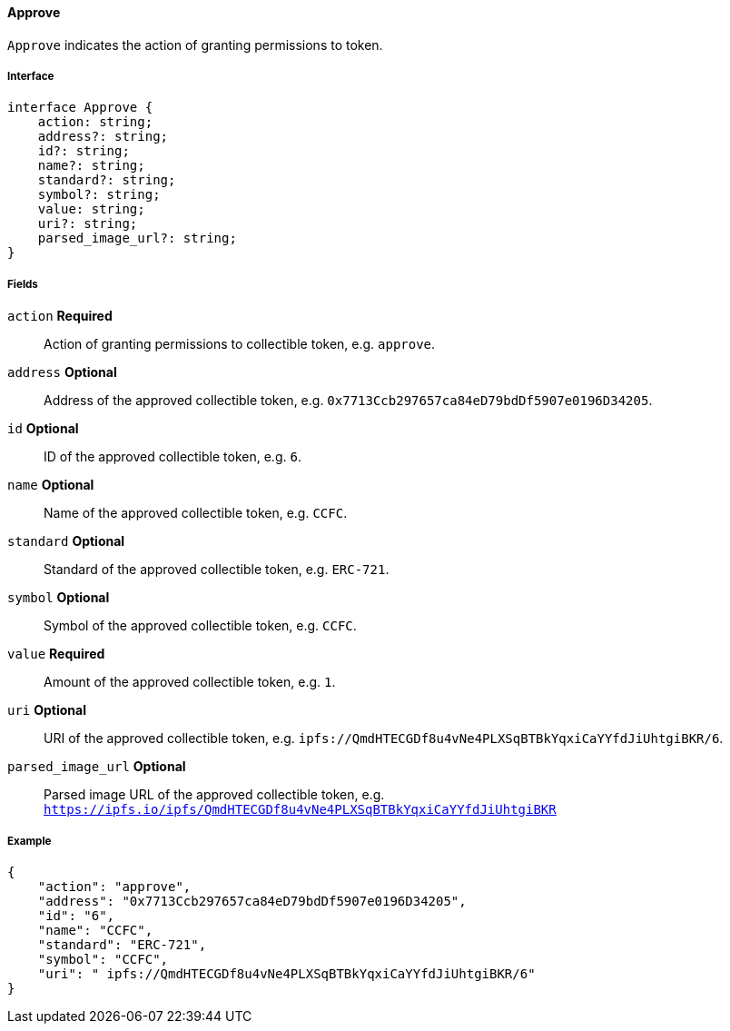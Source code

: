 ==== Approve

`Approve` indicates the action of granting permissions to token.

===== Interface

[,typescript]
----
interface Approve {
    action: string;
    address?: string;
    id?: string;
    name?: string;
    standard?: string;
    symbol?: string;
    value: string;
    uri?: string;
    parsed_image_url?: string;
}
----

===== Fields

`action` *Required*:: Action of granting permissions to collectible token, e.g. `approve`.
`address` *Optional*:: Address of the approved collectible token, e.g. `0x7713Ccb297657ca84eD79bdDf5907e0196D34205`.
`id` *Optional*:: ID of the approved collectible token, e.g. `6`.
`name` *Optional*:: Name of the approved collectible token, e.g. `CCFC`.
`standard` *Optional*:: Standard of the approved collectible token, e.g. `ERC-721`.
`symbol` *Optional*:: Symbol of the approved collectible token, e.g. `CCFC`.
`value` *Required*:: Amount of the approved collectible token, e.g. `1`.
`uri` *Optional*:: URI of the approved collectible token, e.g. `ipfs://QmdHTECGDf8u4vNe4PLXSqBTBkYqxiCaYYfdJiUhtgiBKR/6`.
`parsed_image_url` *Optional*:: Parsed image URL of the approved collectible token, e.g. `https://ipfs.io/ipfs/QmdHTECGDf8u4vNe4PLXSqBTBkYqxiCaYYfdJiUhtgiBKR`

===== Example

[,json]
----
{
    "action": "approve",
    "address": "0x7713Ccb297657ca84eD79bdDf5907e0196D34205",
    "id": "6",
    "name": "CCFC",
    "standard": "ERC-721",
    "symbol": "CCFC",
    "uri": " ipfs://QmdHTECGDf8u4vNe4PLXSqBTBkYqxiCaYYfdJiUhtgiBKR/6"
}
----
